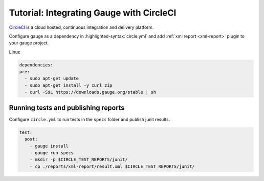.. meta::
    :description: A tutorial on how to integrate Gauge with CircleCI
    :keywords: testing gauge circleci automation

.. role:: heading

.. cssclass:: topic

:heading:`Tutorial: Integrating Gauge with CircleCI`
====================================================

`CircleCI <https://circleci.com/>`__ is a cloud hosted, continuous integration and delivery
platform.

Configure gauge as a dependency in :highlighted-syntax:`circle.yml` and add :ref:`xml report <xml-report>`
plugin to your gauge project.

.. cssclass:: example

Linux

.. code-block:: yaml

  dependencies:
  pre:
    - sudo apt-get update
    - sudo apt-get install -y curl zip
    - curl -SsL https://downloads.gauge.org/stable | sh

    
Running tests and publishing reports
------------------------------------

Configure ``circle.yml`` to run tests in the ``specs`` folder and publish junit results.

.. code-block:: yaml

  test:
    post:
      - gauge install
      - gauge run specs
      - mkdir -p $CIRCLE_TEST_REPORTS/junit/
      - cp ./reports/xml-report/result.xml $CIRCLE_TEST_REPORTS/junit/
